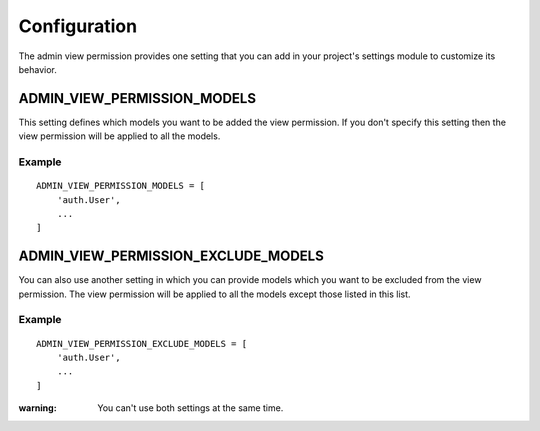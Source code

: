 Configuration
=============

The admin view permission provides one setting that you can add in your project's
settings module to customize its behavior.

ADMIN_VIEW_PERMISSION_MODELS
----------------------------

This setting defines which models you want to be added the view permission. If
you don't specify this setting then the view permission will be applied to all
the models.

Example
~~~~~~~
::

     ADMIN_VIEW_PERMISSION_MODELS = [
         'auth.User',
         ...
     ]

ADMIN_VIEW_PERMISSION_EXCLUDE_MODELS
------------------------------------

You can also use another setting in which you can provide models which
you want to be excluded from the view permission. The view permission will be
applied to all the models except those listed in this list.

Example
~~~~~~~
::

    ADMIN_VIEW_PERMISSION_EXCLUDE_MODELS = [
        'auth.User',
        ...
    ]

:warning: You can't use both settings at the same time.
